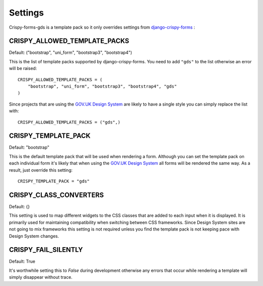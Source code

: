 .. _django-crispy-forms: https://github.com/maraujop/django-crispy-forms
.. _GOV.UK Design System: https://design-system.service.gov.uk/

========
Settings
========

Crispy-forms-gds is a template pack so it only overrides settings from `django-crispy-forms`_ :

CRISPY_ALLOWED_TEMPLATE_PACKS
-----------------------------
Default: ("bootstrap", "uni_form", "bootstrap3", "bootstrap4")

This is the list of template packs supported by django-crispy-forms. You need
to add ``"gds"`` to the list otherwise an error will be raised: ::

    CRISPY_ALLOWED_TEMPLATE_PACKS = (
        "bootstrap", "uni_form", "bootstrap3", "bootstrap4", "gds"
    )

Since projects that are using the `GOV.UK Design System`_ are likely to have
a single style you can simply replace the list with: ::

    CRISPY_ALLOWED_TEMPLATE_PACKS = ("gds",)

CRISPY_TEMPLATE_PACK
--------------------
Default: "bootstrap"

This is the default template pack that will be used when rendering a form. Although
you can set the template pack on each individual form it's likely that when using
the `GOV.UK Design System`_ all forms will be rendered the same way. As a result, just
override this setting: ::

    CRISPY_TEMPLATE_PACK = "gds"

CRISPY_CLASS_CONVERTERS
-----------------------
Default: {}

This setting is used to map different widgets to the CSS classes that are added to
each input when it is displayed. It is primarily used for maintaining compatibility
when switching between CSS frameworks. Since Design System sites are not going to
mix frameworks this setting is not required unless you find the template pack is not
keeping pace with Design System changes.

CRISPY_FAIL_SILENTLY
--------------------
Default: True

It's worthwhile setting this to `False` during development otherwise any errors that
occur while rendering a template will simply disappear without trace.
